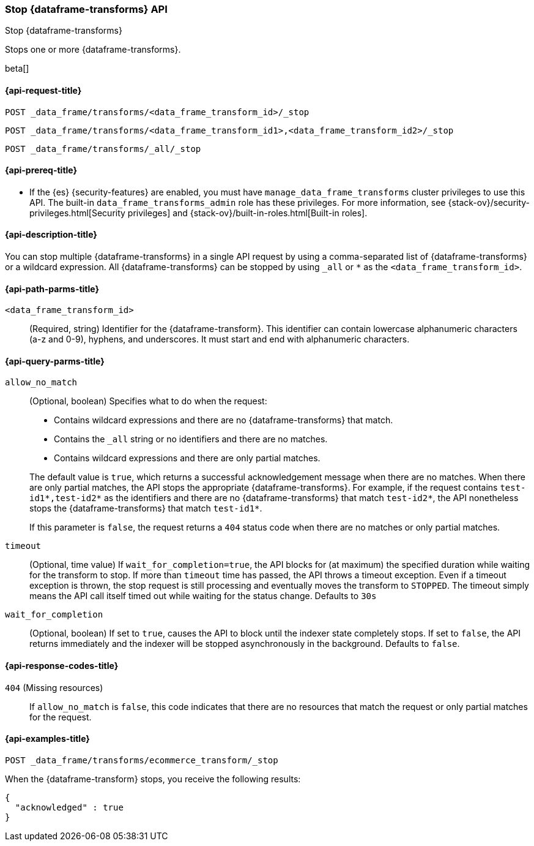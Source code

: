 [role="xpack"]
[testenv="basic"]
[[stop-data-frame-transform]]
=== Stop {dataframe-transforms} API

[subs="attributes"]
++++
<titleabbrev>Stop {dataframe-transforms}</titleabbrev>
++++

Stops one or more {dataframe-transforms}.

beta[]

[[stop-data-frame-transform-request]]
==== {api-request-title}

`POST _data_frame/transforms/<data_frame_transform_id>/_stop` +

`POST _data_frame/transforms/<data_frame_transform_id1>,<data_frame_transform_id2>/_stop` +

`POST _data_frame/transforms/_all/_stop`

[[stop-data-frame-transform-prereq]]
==== {api-prereq-title}

* If the {es} {security-features} are enabled, you must have
`manage_data_frame_transforms` cluster privileges to use this API. The built-in
`data_frame_transforms_admin` role has these privileges. For more information,
see {stack-ov}/security-privileges.html[Security privileges] and
{stack-ov}/built-in-roles.html[Built-in roles].

[[stop-data-frame-transform-desc]]
==== {api-description-title}

You can stop multiple {dataframe-transforms} in a single API request by using a
comma-separated list of {dataframe-transforms} or a wildcard expression.
All {dataframe-transforms} can be stopped by using `_all` or `*` as the
`<data_frame_transform_id>`.

[[stop-data-frame-transform-path-parms]]
==== {api-path-parms-title}

`<data_frame_transform_id>`::
  (Required, string) Identifier for the {dataframe-transform}. This identifier
  can contain lowercase alphanumeric characters (a-z and 0-9), hyphens, and
  underscores. It must start and end with alphanumeric characters.

[[stop-data-frame-transform-query-parms]]
==== {api-query-parms-title}

`allow_no_match`::
(Optional, boolean) Specifies what to do when the request:
+
--
* Contains wildcard expressions and there are no {dataframe-transforms} that match.
* Contains the `_all` string or no identifiers and there are no matches.
* Contains wildcard expressions and there are only partial matches. 

The default value is `true`, which returns a successful acknowledgement message
when there are no matches. When there are only partial matches, the API stops
the appropriate {dataframe-transforms}. For example, if the request contains
`test-id1*,test-id2*` as the identifiers and there are no {dataframe-transforms}
that match `test-id2*`, the API nonetheless stops the {dataframe-transforms}
that match `test-id1*`.

If this parameter is `false`, the request returns a `404` status code when there
are no matches or only partial matches.
--

`timeout`::
  (Optional, time value) If `wait_for_completion=true`, the API blocks for (at
  maximum) the specified duration while waiting for the transform to stop. If
  more than `timeout` time has passed, the API throws a timeout exception. Even
  if a timeout exception is thrown, the stop request is still processing and
  eventually moves the transform to `STOPPED`. The timeout simply means the API
  call itself timed out while waiting for the status change. Defaults to `30s`

`wait_for_completion`::
  (Optional, boolean) If set to `true`, causes the API to block until the indexer 
  state completely stops. If set to `false`, the API returns immediately and the
  indexer will be stopped asynchronously in the background. Defaults to `false`.

[[stop-data-frame-transform-response-codes]]
==== {api-response-codes-title}

`404` (Missing resources)::
  If `allow_no_match` is `false`, this code indicates that there are no
  resources that match the request or only partial matches for the request. 

[[stop-data-frame-transform-example]]
==== {api-examples-title}

[source,console]
--------------------------------------------------
POST _data_frame/transforms/ecommerce_transform/_stop
--------------------------------------------------
// TEST[skip:set up kibana samples]

When the {dataframe-transform} stops, you receive the following results:
[source,js]
----
{
  "acknowledged" : true
}
----
// TESTRESPONSE
